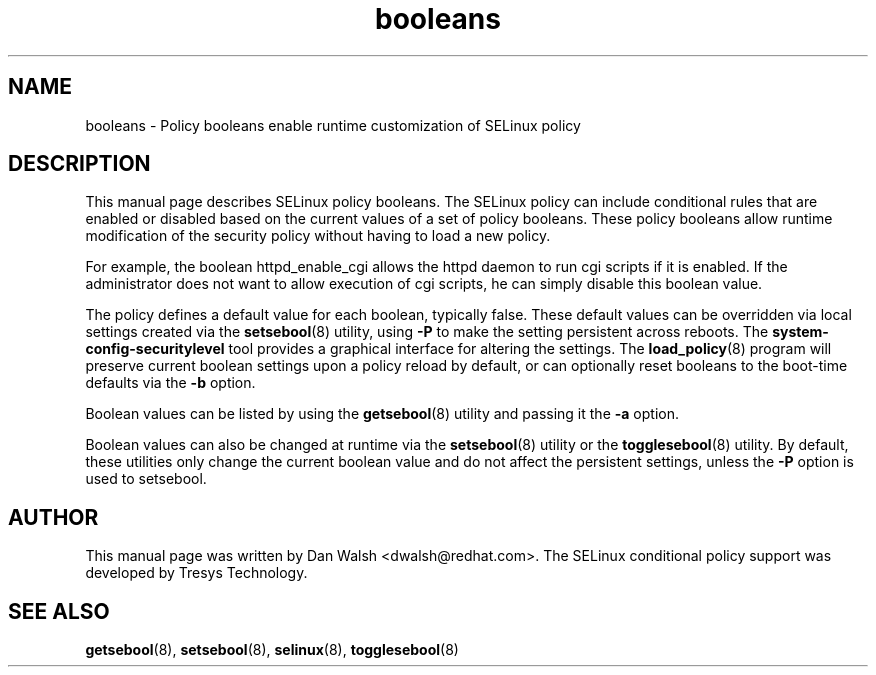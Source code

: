 .TH "booleans" "8" "11 Aug 2004" "dwalsh@redhat.com" "SELinux Command Line documentation"
.SH "NAME"
booleans \- Policy booleans enable runtime customization of SELinux policy
.
.SH "DESCRIPTION"
This manual page describes SELinux policy booleans.
.BR
The SELinux policy can include conditional rules that are enabled or
disabled based on the current values of a set of policy booleans.
These policy booleans allow runtime modification of the security
policy without having to load a new policy.  

For example, the boolean httpd_enable_cgi allows the httpd daemon to
run cgi scripts if it is enabled.  If the administrator does not want
to allow execution of cgi scripts, he can simply disable this boolean
value.  

The policy defines a default value for each boolean, typically false.
These default values can be overridden via local settings created via the
.BR setsebool (8)
utility, using
.B \-P
to make the setting persistent across reboots.  The
.B system\-config\-securitylevel
tool provides a graphical interface for altering
the settings.  The
.BR load_policy (8)
program will preserve
current boolean settings upon a policy reload by default, or can
optionally reset booleans to the boot-time defaults via the
.B \-b
option.

Boolean values can be listed by using the
.BR getsebool (8)
utility and passing it the
.B \-a
option.

Boolean values can also be changed at runtime via the
.BR setsebool (8)
utility or the
.BR togglesebool (8)
utility.  By default, these utilities only change the
current boolean value and do not affect the persistent settings,
unless the
.B \-P
option is used to setsebool.
.
.SH AUTHOR
This manual page was written by Dan Walsh <dwalsh@redhat.com>.
The SELinux conditional policy support was developed by Tresys Technology.
.
.SH "SEE ALSO"
.BR getsebool (8),
.BR setsebool (8),
.BR selinux (8),
.BR togglesebool (8)
